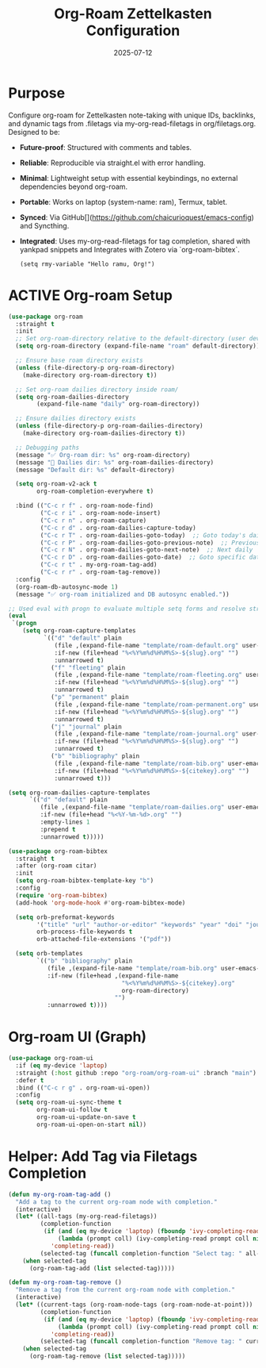 #+TITLE: Org-Roam Zettelkasten Configuration
#+TODO: ACTIVE | CANCELLED
#+STARTUP: indent
#+PROPERTY: header-args:emacs-lisp :tangle yes
#+DATE: 2025-07-12

* Purpose

Configure org-roam for Zettelkasten note-taking with unique IDs, backlinks, and dynamic tags from .filetags via my-org-read-filetags in org/filetags.org. Designed to be:
- **Future-proof**: Structured with comments and tables.
- **Reliable**: Reproducible via straight.el with error handling.
- **Minimal**: Lightweight setup with essential keybindings, no external dependencies beyond org-roam.
- **Portable**: Works on laptop (system-name: ram), Termux, tablet.
- **Synced**: Via GitHub[](https://github.com/chaicurioquest/emacs-config) and Syncthing.
- **Integrated**: Uses my-org-read-filetags for tag completion, shared with yankpad snippets and Integrates with Zotero via `org-roam-bibtex`.

    #+BEGIN_SRC elisp
    (setq rmy-variable "Hello ramu, Org!")
    #+END_SRC

* ACTIVE Org-roam Setup
#+BEGIN_SRC emacs-lisp
(use-package org-roam
  :straight t
  :init
  ;; Set org-roam-directory relative to the default-directory (user device-aware)
  (setq org-roam-directory (expand-file-name "roam" default-directory))

  ;; Ensure base roam directory exists
  (unless (file-directory-p org-roam-directory)
    (make-directory org-roam-directory t))

  ;; Set org-roam dailies directory inside roam/
  (setq org-roam-dailies-directory
        (expand-file-name "daily" org-roam-directory))

  ;; Ensure dailies directory exists
  (unless (file-directory-p org-roam-dailies-directory)
    (make-directory org-roam-dailies-directory t))

  ;; Debugging paths
  (message "✅ Org-roam dir: %s" org-roam-directory)
  (message "📅 Dailies dir: %s" org-roam-dailies-directory)
  (message "Default dir: %s" default-directory)

  (setq org-roam-v2-ack t
        org-roam-completion-everywhere t)

  :bind (("C-c r f" . org-roam-node-find)
         ("C-c r i" . org-roam-node-insert)
         ("C-c r n" . org-roam-capture)
         ("C-c r d" . org-roam-dailies-capture-today)
         ("C-c r T" . org-roam-dailies-goto-today)  ;; Goto today's daily
         ("C-c r P" . org-roam-dailies-goto-previous-note)  ;; Previous daily
         ("C-c r N" . org-roam-dailies-goto-next-note)  ;; Next daily
         ("C-c r D" . org-roam-dailies-goto-date)  ;; Goto specific date (calendar prompt)
         ("C-c r t" . my-org-roam-tag-add)
         ("C-c r r" . org-roam-tag-remove))
  :config
  (org-roam-db-autosync-mode 1)
  (message "✅ org-roam initialized and DB autosync enabled."))

;; Used eval with progn to evaluate multiple setq forms and resolve stringp error by ensuring paths are strings
(eval
 `(progn
    (setq org-roam-capture-templates
          `(("d" "default" plain
             (file ,(expand-file-name "template/roam-default.org" user-emacs-directory))
             :if-new (file+head "%<%Y%m%d%H%M%S>-${slug}.org" "")
             :unnarrowed t)
            ("f" "fleeting" plain
             (file ,(expand-file-name "template/roam-fleeting.org" user-emacs-directory))
             :if-new (file+head "%<%Y%m%d%H%M%S>-${slug}.org" "")
             :unnarrowed t)
            ("p" "permanent" plain
             (file ,(expand-file-name "template/roam-permanent.org" user-emacs-directory))
             :if-new (file+head "%<%Y%m%d%H%M%S>-${slug}.org" "")
             :unnarrowed t)
            ("j" "journal" plain
             (file ,(expand-file-name "template/roam-journal.org" user-emacs-directory))
             :if-new (file+head "%<%Y%m%d%H%M%S>-${slug}.org" "")
             :unnarrowed t)
            ("b" "bibliography" plain
             (file ,(expand-file-name "template/roam-bib.org" user-emacs-directory))
             :if-new (file+head "%<%Y%m%d%H%M%S>-${citekey}.org" "")
             :unnarrowed t)))

(setq org-roam-dailies-capture-templates
      `(("d" "default" plain
         (file ,(expand-file-name "template/roam-dailies.org" user-emacs-directory))
         :if-new (file+head "%<%Y-%m-%d>.org" "")
         :empty-lines 1
         :prepend t
         :unnarrowed t)))))
#+END_SRC

#+BEGIN_SRC emacs-lisp
(use-package org-roam-bibtex
  :straight t
  :after (org-roam citar)
  :init
  (setq org-roam-bibtex-template-key "b")
  :config
  (require 'org-roam-bibtex)
  (add-hook 'org-mode-hook #'org-roam-bibtex-mode)

  (setq orb-preformat-keywords
        '("title" "url" "author-or-editor" "keywords" "year" "doi" "journal")
        orb-process-file-keywords t
        orb-attached-file-extensions '("pdf"))

  (setq orb-templates
        `(("b" "bibliography" plain
           (file ,(expand-file-name "template/roam-bib.org" user-emacs-directory))
           :if-new (file+head ,(expand-file-name
                                "%<%Y%m%d%H%M%S>-${citekey}.org"
                                org-roam-directory)
                              "")
           :unnarrowed t))))

#+END_SRC

* Org-roam UI (Graph)
#+BEGIN_SRC emacs-lisp
(use-package org-roam-ui
  :if (eq my-device 'laptop)
  :straight (:host github :repo "org-roam/org-roam-ui" :branch "main")
  :defer t
  :bind (("C-c r g" . org-roam-ui-open))
  :config
  (setq org-roam-ui-sync-theme t
        org-roam-ui-follow t
        org-roam-ui-update-on-save t
        org-roam-ui-open-on-start nil))
#+END_SRC

* Helper: Add Tag via Filetags Completion
#+BEGIN_SRC emacs-lisp
(defun my-org-roam-tag-add ()
  "Add a tag to the current org-roam node with completion."
  (interactive)
  (let* ((all-tags (my-org-read-filetags))
         (completion-function
          (if (and (eq my-device 'laptop) (fboundp 'ivy-completing-read))
              (lambda (prompt coll) (ivy-completing-read prompt coll nil t))
            'completing-read))
         (selected-tag (funcall completion-function "Select tag: " all-tags)))
    (when selected-tag
      (org-roam-tag-add (list selected-tag)))))
#+END_SRC

#+BEGIN_SRC emacs-lisp
(defun my-org-roam-tag-remove ()
  "Remove a tag from the current org-roam node with completion."
  (interactive)
  (let* ((current-tags (org-roam-node-tags (org-roam-node-at-point)))
         (completion-function
          (if (and (eq my-device 'laptop) (fboundp 'ivy-completing-read))
              (lambda (prompt coll) (ivy-completing-read prompt coll nil t))
            'completing-read))
         (selected-tag (funcall completion-function "Remove tag: " current-tags)))
    (when selected-tag
      (org-roam-tag-remove (list selected-tag)))))
#+END_SRC